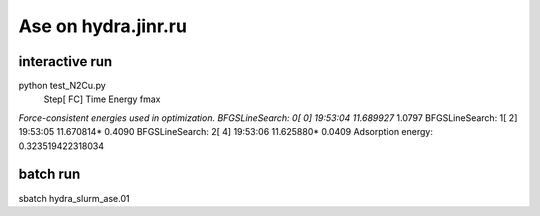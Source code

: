 Ase on hydra.jinr.ru
====================

interactive run
~~~~~~~~~~~~~~~~
python test_N2Cu.py
                Step[ FC]     Time          Energy          fmax
*Force-consistent energies used in optimization.
BFGSLineSearch:    0[  0] 19:53:04       11.689927*       1.0797
BFGSLineSearch:    1[  2] 19:53:05       11.670814*       0.4090
BFGSLineSearch:    2[  4] 19:53:06       11.625880*       0.0409
Adsorption energy: 0.323519422318034

batch run
~~~~~~~~~
sbatch hydra_slurm_ase.01
